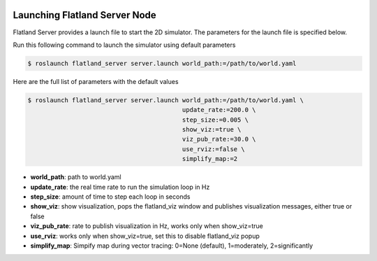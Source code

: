 .. image:: ../_static/flatland_logo2.png
    :width: 250px
    :align: right
    :target: ../_static/flatland_logo2.png

Launching Flatland Server Node
==============================

Flatland Server provides a launch file to start the 2D simulator. The parameters
for the launch file is specified below.

Run this following command to launch the simulator using default parameters

.. code-block:: bash

  $ roslaunch flatland_server server.launch world_path:=/path/to/world.yaml


Here are the full list of parameters with the default values 

.. code-block:: bash

  $ roslaunch flatland_server server.launch world_path:=/path/to/world.yaml \
                                            update_rate:=200.0 \
                                            step_size:=0.005 \
                                            show_viz:=true \
                                            viz_pub_rate:=30.0 \
                                            use_rviz:=false \
                                            simplify_map:=2

* **world_path**: path to world.yaml
* **update_rate**: the real time rate to run the simulation loop in Hz
* **step_size**: amount of time to step each loop in seconds
* **show_viz**: show visualization, pops the flatland_viz window and publishes 
  visualization messages, either true or false
* **viz_pub_rate**: rate to publish visualization in Hz, works only when show_viz=true
* **use_rviz**:  works only when show_viz=true, set this to disable flatland_viz popup
* **simplify_map**: Simpify map during vector tracing: 0=None (default), 1=moderately, 2=significantly